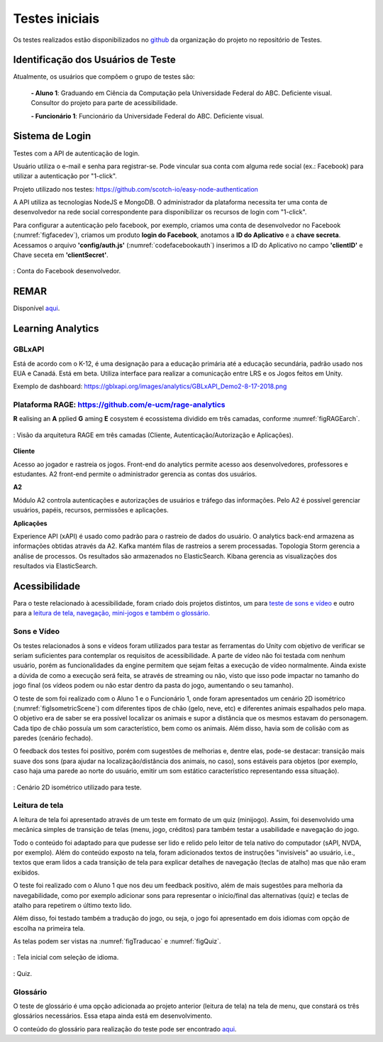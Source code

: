===============
Testes iniciais
===============

Os testes realizados estão disponibilizados no `github <https://github.com/Projeto-Game-Antartica/testes-ferramentas>`_ da organização do projeto no repositório de Testes.

Identificação dos Usuários de Teste
====================================

Atualmente, os usuários que compõem o grupo de testes são:

	**- Aluno 1**: Graduando em Ciência da Computação pela Universidade Federal do ABC. Deficiente visual. Consultor do projeto para parte de acessibilidade.

	**- Funcionário 1**: Funcionário da Universidade Federal do ABC. Deficiente visual.

Sistema de Login
================

Testes com a API de autenticação de login. 

Usuário utiliza o e-mail e senha para registrar-se. Pode vincular sua conta com alguma rede social (ex.: Facebook) para utilizar a autenticação por "1-click".

Projeto utilizado nos testes: https://github.com/scotch-io/easy-node-authentication

A API  utiliza as tecnologias NodeJS e MongoDB. O administrador da plataforma necessita ter uma conta de desenvolvedor na rede social correspondente
para disponibilizar os recursos de login com "1-click".

Para configurar a autenticação pelo facebook, por exemplo, criamos uma conta de desenvolvedor no Facebook (:numref:`figfacedev`),
criamos um produto **login do Facebook**, anotamos a **ID do Aplicativo** e a **chave secreta**. 
Acessamos o arquivo **'config/auth.js'** (:numref:`codefacebookauth`) inserimos a ID do Aplicativo no campo **'clientID'** e Chave seceta em 
**'clientSecret'**.

.. _figfacedev:
.. figure:: ./assets/facebook-dev.png
   :align: center
   
   : Conta do Facebook desenvolvedor.

.. _codefacebookauth:
.. code-block:: javascript
    :caption: Configuração para uso da autenticação pelo Facebook.
    :emphasize-lines: 2,3
    :name: config/auth.js

    'facebookAuth' : {
        'clientID'        : '461354610938682', // your App ID
        'clientSecret'    : '5ad144d13582', // your App Secret
        'callbackURL'     : 'http://localhost:8080/auth/facebook/callback',
        'profileURL': 'https://graph.facebook.com/v2.5/me?fields=first_name,last_name,email',
        'profileFields'   : ['id', 'email', 'name'] // For requesting permissions from Facebook API

    },

    

REMAR
=====

Disponível `aqui <https://github.com/Projeto-Game-Antartica/testes-ferramentas/tree/master/Antartica_Remar>`_. 

Learning Analytics
==================


GBLxAPI
^^^^^^^^

Está de acordo com o K-12,  é uma designação para a educação primária até a educação secundária, padrão usado nos EUA e Canadá.
Está em beta. Utiliza interface para realizar a comunicação entre LRS e os Jogos feitos em Unity.

Exemplo de dashboard: 
https://gblxapi.org/images/analytics/GBLxAPI_Demo2-8-17-2018.png



Plataforma RAGE: https://github.com/e-ucm/rage-analytics
^^^^^^^^^^^^^^^^^^^^^^^^^^^^^^^^^^^^^^^^^^^^^^^^^^^^^^^^^^^^^^^^

**R** ealising an **A** pplied **G** aming **E** cosystem é ecossistema dividido em três camadas, conforme :numref:`figRAGEarch`.

.. _figRAGEarch:
.. figure:: https://user-images.githubusercontent.com/5657407/28160045-4a483136-67bf-11e7-941e-2db0cd786869.png
   :align: center
   
   : Visão da arquitetura RAGE em três camadas (Cliente, Autenticação/Autorização e Aplicações).


**Cliente**

Acesso ao jogador e rastreia os jogos. Front-end do analytics permite acesso aos desenvolvedores, 
professores e estudantes. A2 front-end permite o administrador gerencia as contas dos usuários.

**A2**

Módulo A2 controla autenticações e autorizações de usuários e tráfego das informações. Pelo A2 é possível gerenciar 
usuários, papéis, recursos, permissões e aplicações.

**Aplicações**

Experience API (xAPI) é usado como padrão para o rastreio de dados do usuário. O analytics back-end armazena 
as informações obtidas através da A2. Kafka mantém filas de rastreios a serem processadas. Topologia Storm 
gerencia a análise de processos. Os resultados são armazenados no ElasticSearch. Kibana gerencia as visualizações 
dos resultados via ElasticSearch.


Acessibilidade
==============

Para o teste relacionado à acessibilidade, foram criado dois projetos distintos, um para `teste de sons e vídeo <https://github.com/Projeto-Game-Antartica/testes-ferramentas/tree/master/snow_tile>`_ e outro para a `leitura de tela, navegação, mini-jogos e também o glossário. <https://github.com/Projeto-Game-Antartica/testes-ferramentas/tree/master/translation-project>`_

Sons e Vídeo
^^^^^^^^^^^^

Os testes relacionados à sons e vídeos foram utilizados para testar as ferramentas do Unity com objetivo de verificar se seriam suficientes para contemplar os requisitos de acessibilidade. A parte de vídeo não foi testada com nenhum usuário, porém as funcionalidades da engine permitem que sejam feitas a execução de vídeo normalmente. Ainda existe a dúvida de como a execução será feita, se através de streaming ou não, visto que isso pode impactar no tamanho do jogo final (os vídeos podem ou não estar dentro da pasta do jogo, aumentando o seu tamanho).

O teste de som foi realizado com o Aluno 1 e o Funcionário 1, onde foram apresentados um cenário 2D isométrico (:numref:`figIsometricScene`) com diferentes tipos de chão (gelo, neve, etc) e diferentes animais espalhados pelo mapa. O objetivo era de saber se era possível localizar os animais e supor a distância que os mesmos estavam do personagem. Cada tipo de chão possuía um som característico, bem como os animais. Além disso, havia som de colisão com as paredes (cenário fechado).

O feedback dos testes foi positivo, porém com sugestões de melhorias e, dentre elas, pode-se destacar: transição mais suave dos sons (para ajudar na localização/distância dos animais, no caso), sons estáveis para objetos (por exemplo, caso haja uma parede ao norte do usuário, emitir um som estático característico representando essa situação).

.. _figIsometricScene:
.. figure:: assets/cenario_isometrico_2d.png
   :align: center
   
   : Cenário 2D isométrico utilizado para teste.

Leitura de tela
^^^^^^^^^^^^^^^

A leitura de tela foi apresentado através de um teste em formato de um quiz (minijogo). Assim, foi desenvolvido uma mecânica simples de transição de telas (menu, jogo, créditos) para também testar a usabilidade e navegação do jogo. 

Todo o conteúdo foi adaptado para que pudesse ser lido e relido pelo leitor de tela nativo do computador (sAPI, NVDA, por exemplo). Além do conteúdo exposto na tela, foram adicionados textos de instruções "invisíveis" ao usuário, i.e., textos que eram lidos a cada transição de tela para explicar detalhes de navegação (teclas de atalho) mas que não eram exibidos.

O teste foi realizado com o Aluno 1 que nos deu um feedback positivo, além de mais sugestões para melhoria da navegabilidade, como por exemplo adicionar sons para representar o início/final das alternativas (quiz) e teclas de atalho para repetirem o último texto lido.

Além disso, foi testado também a tradução do jogo, ou seja, o jogo foi apresentado em dois idiomas com opção de escolha na primeira tela.

As telas podem ser vistas na :numref:`figTraducao` e :numref:`figQuiz`.

.. _figTraducao:
.. figure:: assets/traducao.png
   :align: center
   
   : Tela inicial com seleção de idioma.

.. _figQuiz:
.. figure:: assets/quiz.png
   :align: center
   
   : Quiz.
   
Glossário
^^^^^^^^^

O teste de glossário é uma opção adicionada ao projeto anterior (leitura de tela) na tela de menu, que constará os três glossários necessários. Essa etapa ainda está em desenvolvimento.

O conteúdo do glossário para realização do teste pode ser encontrado `aqui <https://docs.google.com/spreadsheets/d/1mvGuemPk3e-Gm60rgdjMvQxMZGOjmYUOElkMYs2TA3c/edit?usp=sharing>`_.
